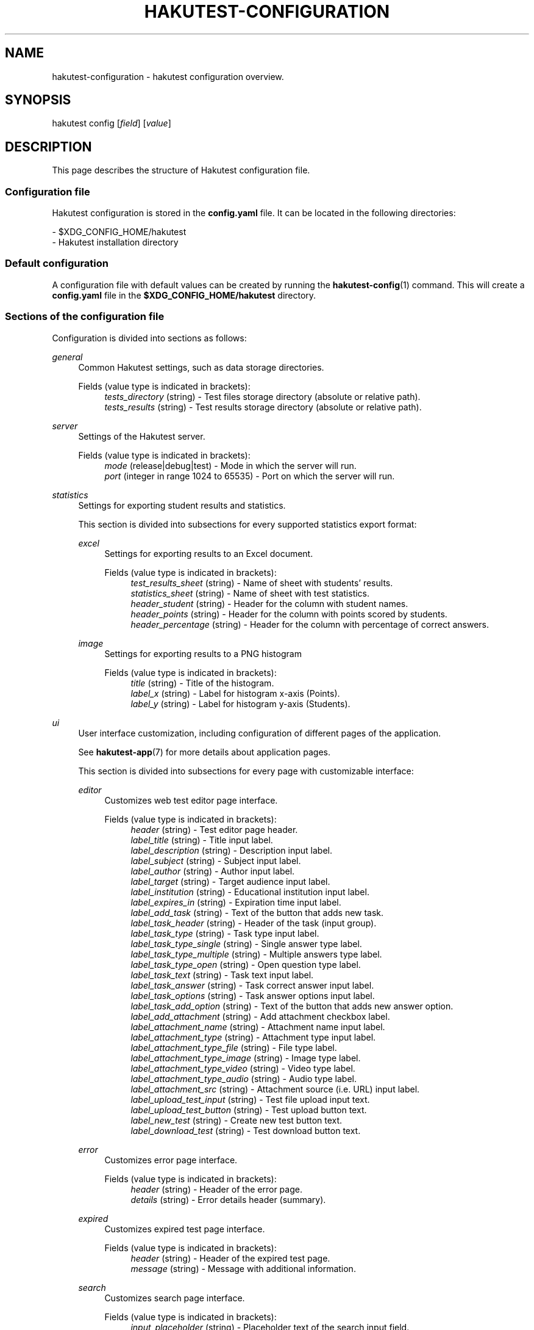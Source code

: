 .TH "HAKUTEST\-CONFIGURATION" "7" "2024-01-12" "github.com/shelepuginivan/hakutest" "Hakutest Manual"

.nh
.ad l

.SH "NAME"
hakutest\-configuration \- hakutest configuration overview.

.SH "SYNOPSIS"
hakutest config [\fIfield\fR] [\fIvalue\fR]

.SH "DESCRIPTION"
This page describes the structure of Hakutest configuration file.

.SS Configuration file
Hakutest configuration is stored in the \fBconfig.yaml\fR file. It can be located in the following directories:

\- $XDG_CONFIG_HOME/hakutest
.br
\- Hakutest installation directory

.SS Default configuration
A configuration file with default values can be created by running the \fBhakutest-config\fR(1) command. This will create a \fBconfig.yaml\fR file in the \fB$XDG_CONFIG_HOME/hakutest\fR directory.

.SS Sections of the configuration file
Configuration is divided into sections as follows:

.PP
\fIgeneral\fR
.RS 4
Common Hakutest settings, such as data storage directories.
.PP
Fields (value type is indicated in brackets):
.RS 4
\fItests_directory\fR (string) \- Test files storage directory (absolute or relative path).
.br
\fItests_results\fR (string) \- Test results storage directory (absolute or relative path).
.RE
.RE

.PP
\fIserver\fR
.RS 4
Settings of the Hakutest server.
.PP
Fields (value type is indicated in brackets):
.RS 4
\fImode\fR (release|debug|test) \- Mode in which the server will run.
.br
\fIport\fR (integer in range 1024 to 65535) \- Port on which the server will run.
.br
.RE
.RE

.PP
\fIstatistics\fR
.RS 4
Settings for exporting student results and statistics.

This section is divided into subsections for every supported statistics export format:
.PP
\fIexcel\fR
.RS 4
Settings for exporting results to an Excel document.
.PP
Fields (value type is indicated in brackets):
.RS 4
\fItest_results_sheet\fR (string) \- Name of sheet with students' results.
.br
\fIstatistics_sheet\fR (string) \- Name of sheet with test statistics.
.br
\fIheader_student\fR (string) \- Header for the column with student names.
.br
\fIheader_points\fR (string) \- Header for the column with points scored by students.
.br
\fIheader_percentage\fR (string) \- Header for the column with percentage of correct answers.
.br
.RE
.RE

.PP
\fIimage\fR
.RS 4
Settings for exporting results to a PNG histogram
.PP
Fields (value type is indicated in brackets):
.RS 4
\fItitle\fR (string) \- Title of the histogram.
.br
\fIlabel_x\fR (string) \- Label for histogram x-axis (Points).
.br
\fIlabel_y\fR (string) \- Label for histogram y-axis (Students).
.br
.RE
.RE

.RE

.PP
\fIui\fR
.RS 4
User interface customization, including configuration of different pages of the application.

See \fBhakutest-app\fR(7) for more details about application pages.

This section is divided into subsections for every page with customizable interface:
.PP
\fIeditor\fR
.RS 4
Customizes web test editor page interface.
.PP
Fields (value type is indicated in brackets):
.RS 4
\fIheader\fR (string) \- Test editor page header.
.br
\fIlabel_title\fR (string) \- Title input label.
.br
\fIlabel_description\fR (string) \- Description input label.
.br
\fIlabel_subject\fR (string) \- Subject input label.
.br
\fIlabel_author\fR (string) \- Author input label.
.br
\fIlabel_target\fR (string) \- Target audience input label.
.br
\fIlabel_institution\fR (string) \- Educational institution input label.
.br
\fIlabel_expires_in\fR (string) \- Expiration time input label.
.br
\fIlabel_add_task\fR (string) \- Text of the button that adds new task.
.br
\fIlabel_task_header\fR (string) \- Header of the task (input group).
.br
\fIlabel_task_type\fR (string) \- Task type input label.
.br
\fIlabel_task_type_single\fR (string) \- Single answer type label.
.br
\fIlabel_task_type_multiple\fR (string) \- Multiple answers type label.
.br
\fIlabel_task_type_open\fR (string) \- Open question type label.
.br
\fIlabel_task_text\fR (string) \- Task text input label.
.br
\fIlabel_task_answer\fR (string) \- Task correct answer input label.
.br
\fIlabel_task_options\fR (string) \- Task answer options input label.
.br
\fIlabel_task_add_option\fR (string) \- Text of the button that adds new answer option.
.br
\fIlabel_add_attachment\fR (string) \- Add attachment checkbox label.
.br
\fIlabel_attachment_name\fR (string) \- Attachment name input label.
.br
\fIlabel_attachment_type\fR (string) \- Attachment type input label.
.br
\fIlabel_attachment_type_file\fR (string) \- File type label.
.br
\fIlabel_attachment_type_image\fR (string) \- Image type label.
.br
\fIlabel_attachment_type_video\fR (string) \- Video type label.
.br
\fIlabel_attachment_type_audio\fR (string) \- Audio type label.
.br
\fIlabel_attachment_src\fR (string) \- Attachment source (i.e. URL) input label.
.br
\fIlabel_upload_test_input\fR (string) \- Test file upload input text.
.br
\fIlabel_upload_test_button\fR (string) \- Test upload button text.
.br
\fIlabel_new_test\fR (string) \- Create new test button text.
.br
\fIlabel_download_test\fR (string) \- Test download button text.
.br
.RE
.RE

.PP
\fIerror\fR
.RS 4
Customizes error page interface.
.PP
Fields (value type is indicated in brackets):
.RS 4
\fIheader\fR (string) \- Header of the error page.
.br
\fIdetails\fR (string) \- Error details header (summary).
.br
.RE
.RE

.PP
\fIexpired\fR
.RS 4
Customizes expired test page interface.
.PP
Fields (value type is indicated in brackets):
.RS 4
\fIheader\fR (string) \- Header of the expired test page.
.br
\fImessage\fR (string) \- Message with additional information.
.br
.RE
.RE

.PP
\fIsearch\fR
.RS 4
Customizes search page interface.
.PP
Fields (value type is indicated in brackets):
.RS 4
\fIinput_placeholder\fR (string) \- Placeholder text of the search input field.
.br
\fIsearch_button_label\fR (string) \- Text of the search button.
.br
.RE
.RE

.PP
\fItest\fR
.RS 4
Customizes test page interface.
.PP
Fields (value type is indicated in brackets):
.RS 4
\fIstudent_name_label\fR (string) \- Label of student name input.
.br
\fIopen_answer_label\fR (string) \- Label of open question answer input.
.br
\fIsubmit_button_label\fR (string) \- Text of test solution submission button.
.br
.RE
.RE

.RE

.SS Managing configuration.
You can manage configuration either by editing \fBconfig.yaml\fR file or using \fBhakutest-config\fR(1) command.

.SH "SEE ALSO"
\fBhakutest-app\fR(7), \fBhakutest-config\fR(1)
